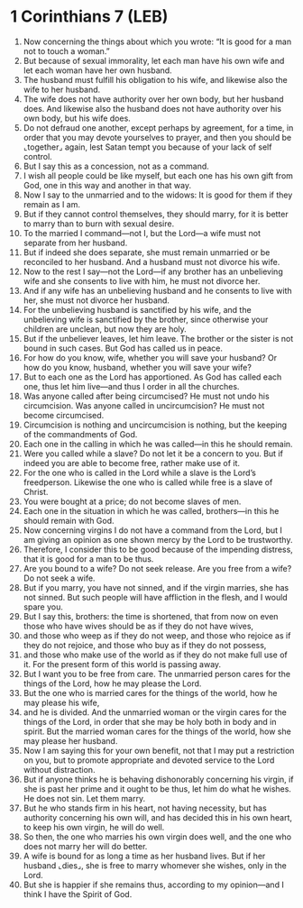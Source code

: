 * 1 Corinthians 7 (LEB)
:PROPERTIES:
:ID: LEB/46-1CO07
:END:

1. Now concerning the things about which you wrote: “It is good for a man not to touch a woman.”
2. But because of sexual immorality, let each man have his own wife and let each woman have her own husband.
3. The husband must fulfill his obligation to his wife, and likewise also the wife to her husband.
4. The wife does not have authority over her own body, but her husband does. And likewise also the husband does not have authority over his own body, but his wife does.
5. Do not defraud one another, except perhaps by agreement, for a time, in order that you may devote yourselves to prayer, and then you should be ⌞together⌟ again, lest Satan tempt you because of your lack of self control.
6. But I say this as a concession, not as a command.
7. I wish all people could be like myself, but each one has his own gift from God, one in this way and another in that way.
8. Now I say to the unmarried and to the widows: It is good for them if they remain as I am.
9. But if they cannot control themselves, they should marry, for it is better to marry than to burn with sexual desire.
10. To the married I command—not I, but the Lord—a wife must not separate from her husband.
11. But if indeed she does separate, she must remain unmarried or be reconciled to her husband. And a husband must not divorce his wife.
12. Now to the rest I say—not the Lord—if any brother has an unbelieving wife and she consents to live with him, he must not divorce her.
13. And if any wife has an unbelieving husband and he consents to live with her, she must not divorce her husband.
14. For the unbelieving husband is sanctified by his wife, and the unbelieving wife is sanctified by the brother, since otherwise your children are unclean, but now they are holy.
15. But if the unbeliever leaves, let him leave. The brother or the sister is not bound in such cases. But God has called us in peace.
16. For how do you know, wife, whether you will save your husband? Or how do you know, husband, whether you will save your wife?
17. But to each one as the Lord has apportioned. As God has called each one, thus let him live—and thus I order in all the churches.
18. Was anyone called after being circumcised? He must not undo his circumcision. Was anyone called in uncircumcision? He must not become circumcised.
19. Circumcision is nothing and uncircumcision is nothing, but the keeping of the commandments of God.
20. Each one in the calling in which he was called—in this he should remain.
21. Were you called while a slave? Do not let it be a concern to you. But if indeed you are able to become free, rather make use of it.
22. For the one who is called in the Lord while a slave is the Lord’s freedperson. Likewise the one who is called while free is a slave of Christ.
23. You were bought at a price; do not become slaves of men.
24. Each one in the situation in which he was called, brothers—in this he should remain with God.
25. Now concerning virgins I do not have a command from the Lord, but I am giving an opinion as one shown mercy by the Lord to be trustworthy.
26. Therefore, I consider this to be good because of the impending distress, that it is good for a man to be thus.
27. Are you bound to a wife? Do not seek release. Are you free from a wife? Do not seek a wife.
28. But if you marry, you have not sinned, and if the virgin marries, she has not sinned. But such people will have affliction in the flesh, and I would spare you.
29. But I say this, brothers: the time is shortened, that from now on even those who have wives should be as if they do not have wives,
30. and those who weep as if they do not weep, and those who rejoice as if they do not rejoice, and those who buy as if they do not possess,
31. and those who make use of the world as if they do not make full use of it. For the present form of this world is passing away.
32. But I want you to be free from care. The unmarried person cares for the things of the Lord, how he may please the Lord.
33. But the one who is married cares for the things of the world, how he may please his wife,
34. and he is divided. And the unmarried woman or the virgin cares for the things of the Lord, in order that she may be holy both in body and in spirit. But the married woman cares for the things of the world, how she may please her husband.
35. Now I am saying this for your own benefit, not that I may put a restriction on you, but to promote appropriate and devoted service to the Lord without distraction.
36. But if anyone thinks he is behaving dishonorably concerning his virgin, if she is past her prime and it ought to be thus, let him do what he wishes. He does not sin. Let them marry.
37. But he who stands firm in his heart, not having necessity, but has authority concerning his own will, and has decided this in his own heart, to keep his own virgin, he will do well.
38. So then, the one who marries his own virgin does well, and the one who does not marry her will do better.
39. A wife is bound for as long a time as her husband lives. But if her husband ⌞dies⌟, she is free to marry whomever she wishes, only in the Lord.
40. But she is happier if she remains thus, according to my opinion—and I think I have the Spirit of God.
